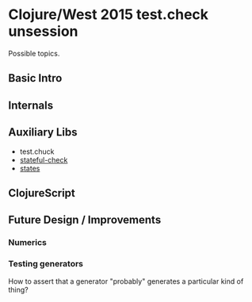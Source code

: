 * Clojure/West 2015 test.check unsession

  Possible topics.

** Basic Intro

** Internals

** Auxiliary Libs
   - test.chuck
   - [[https://github.com/czan/stateful-check][stateful-check]]
   - [[https://github.com/jstepien/states][states]]

** ClojureScript

** Future Design / Improvements
*** Numerics
*** Testing generators
    How to assert that a generator "probably" generates a particular
    kind of thing?
